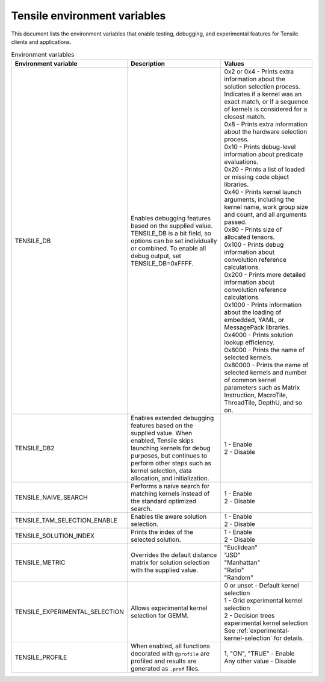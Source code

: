 .. meta::
  :description: Tensile is a tool for creating a benchmark-driven backend library for GEMM
  :keywords: Tensile environment variables, GEMM, Tensor

.. _environment-variables:

********************************************************************
Tensile environment variables
********************************************************************

This document lists the environment variables that enable testing, debugging, and experimental features for Tensile clients and applications.

.. list-table:: Environment variables
  :header-rows: 1
  :widths: 30 30 30

  * - Environment variable
    - Description
    - Values

  * - TENSILE_DB
    - Enables debugging features based on the supplied value.
      TENSILE_DB is a bit field, so options can be set individually or combined. To enable all debug output, set TENSILE_DB=0xFFFF.
    - | 0x2 or 0x4 \- Prints extra information about the solution selection process. Indicates if a kernel was an exact match, or if a sequence of kernels is considered for a closest match.
      | 0x8 \- Prints extra information about the hardware selection process.
      | 0x10 \- Prints debug-level information about predicate evaluations.
      | 0x20 \- Prints a list of loaded or missing code object libraries.
      | 0x40 \- Prints kernel launch arguments, including the kernel name, work group size and count, and all arguments passed.
      | 0x80 \- Prints size of allocated tensors.
      | 0x100 \- Prints debug information about convolution reference calculations.
      | 0x200 \- Prints more detailed information about convolution reference calculations.
      | 0x1000 \- Prints information about the loading of embedded, YAML, or MessagePack libraries.
      | 0x4000 \- Prints solution lookup efficiency.
      | 0x8000 \- Prints the name of selected kernels.
      | 0x80000 \- Prints the name of selected kernels and number of common kernel parameters such as Matrix Instruction, MacroTile, ThreadTile, DepthU, and so on.

  * - TENSILE_DB2
    - Enables extended debugging features based on the supplied value. When enabled, Tensile skips launching kernels for debug purposes, but continues to perform other steps such as kernel selection,
      data allocation, and initialization.
    - | 1 \- Enable
      | 2 \- Disable

  * - TENSILE_NAIVE_SEARCH
    - Performs a naive search for matching kernels instead of the standard optimized search.
    - | 1 \- Enable
      | 2 \- Disable

  * - TENSILE_TAM_SELECTION_ENABLE
    - Enables tile aware solution selection.
    - | 1 \- Enable
      | 2 \- Disable

  * - TENSILE_SOLUTION_INDEX
    - Prints the index of the selected solution.
    - | 1 \- Enable
      | 2 \- Disable

  * - TENSILE_METRIC
    - Overrides the default distance matrix for solution selection with the supplied value.
    - | "Euclidean"
      | "JSD"
      | "Manhattan"
      | "Ratio"
      | "Random"

  * - TENSILE_EXPERIMENTAL_SELECTION
    - Allows experimental kernel selection for GEMM.
    - | 0 or unset \- Default kernel selection
      | 1 \- Grid experimental kernel selection
      | 2 \- Decision trees experimental kernel selection
      | See :ref:`experimental-kernel-selection` for details.

  * - TENSILE_PROFILE
    - When enabled, all functions decorated with ``@profile`` are profiled and results are generated as ``.prof`` files.
    - | 1, "ON", "TRUE" \- Enable
      | Any other value \- Disable

